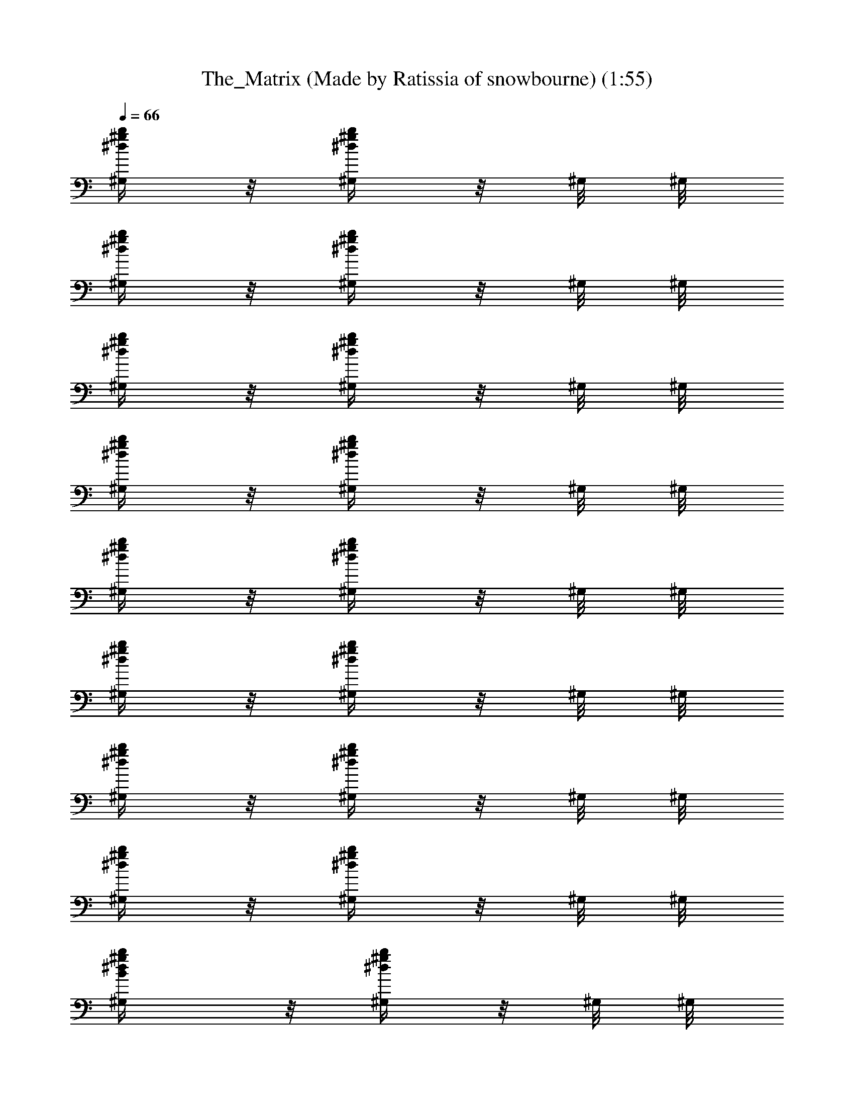 X: 1
T: The_Matrix (Made by Ratissia of snowbourne) (1:55)
Z: Transcribed by RATISSIA
%  Original file: The_Matrix (Made by Ratissia of snowbourne) (1:55)
%  Transpose: 4
L: 1/4
Q: 66
K: C
[b/4^g/4^d/4^G,/4] z/8 [b/4^g/4^d/4^G,/4] z/8 ^G,/8 ^G,/8
[b/4^g/4^d/4^G,/4] z/8 [b/4^g/4^d/4^G,/4] z/8 ^G,/8 ^G,/8
[b/4^g/4^d/4^G,/4] z/8 [b/4^g/4^d/4^G,/4] z/8 ^G,/8 ^G,/8
[b/4^g/4^d/4^G,/4] z/8 [b/4^g/4^d/4^G,/4] z/8 ^G,/8 ^G,/8
[b/4^g/4^d/4^G,/4] z/8 [b/4^g/4^d/4^G,/4] z/8 ^G,/8 ^G,/8
[b/4^g/4^d/4^G,/4] z/8 [b/4^g/4^d/4^G,/4] z/8 ^G,/8 ^G,/8
[b/4^g/4^d/4^G,/4] z/8 [b/4^g/4^d/4^G,/4] z/8 ^G,/8 ^G,/8
[b/4^g/4^d/4^G,/4] z/8 [b/4^g/4^d/4^G,/4] z/8 ^G,/8 ^G,/8
[B/2b/4^g/4^d/4^G,/4] z/8 [b/4^g/4^d/4^G,/4] z/8 ^G,/8 ^G,/8
[B/2b/4^g/4^d/4^G,/4] z/8 [b/4^g/4^d/4^G,/4] z/8 ^G,/8 ^G,/8
[B/2b/4^g/4^d/4^G,/4] z/8 [b/4^g/4^d/4^G,/4] z/8 ^G,/8 ^G,/8
[B/2b/4^g/4^d/4^G,/4] z/8 [b/4^g/4^d/4^G,/4] z/8 ^G,/8 ^G,/8
[B/2b/4^g/4^d/4^G,/4] z/8 [b/4^g/4^d/4^G,/4] z/8 ^G,/8 ^G,/8
[B/2b/4^g/4^d/4^G,/4] z/8 [b/4^g/4^d/4^G,/4] z/8 ^G,/8 ^G,/8
[B/2b/4^g/4^d/4^G,/4] z/8 [b/4^g/4^d/4^G,/4] z/8 ^G,/8 ^G,/8
[B/2b/4^g/4^d/4^G,/4] z/8 [b/4^g/4^d/4^G,/4] z/8 ^G,/8 ^G,/8
[b/4^g/4^d/4^G,/4] z7/4 [B/4^F/4B,/4] [^G/4^D/4^G,/4] [^G/4^D/4^G,/4]
[^G/4^D/4^G,/4] [^G/8^D/8^G,/8] [^G/8^D/8^G,/8] [^G/4^D/4^G,/4]
[^G/8^D/8^G,/8] [^G/8^D/8^G,/8] [^c/4^G/4^C/4^C,/4] [B/4^F/4B,/4]
[^G/4^D/4^G,/4] [^G/4^D/4^G,/4] [^G/4^D/4^G,/4] [^G/8^D/8^G,/8]
[^G/8^D/8^G,/8] [^G/4^D/4^G,/4] [^G/8^D/8^G,/8] [^G/8^D/8^G,/8]
[^c/4^G/4^C/4^C,/4] [B/4^F/4B,/4] [^G/4^D/4^G,/4] [^G/4^D/4^G,/4]
[^G/4^D/4^G,/4] [^G/8^D/8^G,/8] [^G/8^D/8^G,/8] [^G/4^D/4^G,/4]
[^G/8^D/8^G,/8] [^G/8^D/8^G,/8] [^c/4^G/4^C/4^C,/4] [B/4^F/4B,/4]
[^G/4^D/4^G,/4] [^G/4^D/4^G,/4] [^G/4^D/4^G,/4] [^G/8^D/8^G,/8]
[^G/8^D/8^G,/8] [^G/4^D/4^G,/4] [^G/8^D/8^G,/8] [^G/8^D/8^G,/8]
[^c/4^G/4^C/4^C,/4] [B/4^F/4B,/4] [^G/4^D/4^G,/4] [^G/4^D/4^G,/4]
[^G/4^D/4^G,/4] [^G/8^D/8^G,/8] [^G/8^D/8^G,/8] [^G/4^D/4^G,/4]
[^G/8^D/8^G,/8] [^G/8^D/8^G,/8] [^c/4^G/4^C/4^C,/4] [B/4^F/4B,/4]
[^G/4^D/4^G,/4] [^G/4^D/4^G,/4] [^G/4^D/4^G,/4] [^G/8^D/8^G,/8]
[^G/8^D/8^G,/8] [^G/4^D/4^G,/4] [^G/8^D/8^G,/8] [^G/8^D/8^G,/8]
[^c/4^G/4^C/4^C,/4] [B/4^F/4B,/4] [^G/4^D/4^G,/4] [^G/4^D/4^G,/4]
[^G/4^D/4^G,/4] [^G/8^D/8^G,/8] [^G/8^D/8^G,/8] [^G/4^D/4^G,/4]
[^G/8^D/8^G,/8] [^G/8^D/8^G,/8] [^G/4^D/4^G,/4^C,/4] [B/4^F/4B,/4]
[^c/4^G/4^C/4^C,/4] [^c/4^G/4^C/4^C,/4] [^c/4^G/4^C/4^C,/4]
[^c/8^G/8^C/8^C,/8] [^c/8^G/8^C/8^C,/8] [^c/4^G/4^C/4^C,/4]
[^c/8^G/8^C/8^C,/8] [^c/8^G/8^C/8^C,/8] [^c/4^G/4^C/4^C,/4]
[^g3/8b/4^d/4B,/4] [^G,/4z/8] [b/4^g5/8^d/4z/8] ^G,/4 ^G,/4
[b/4^g3/8^d/4^G,/4] [^G,/4z/8] [b/4^g3/8^d/4z/8] ^G,/4 [^g/4^C,/4]
[^g3/8b/4^d/4B,/4] [^G,/4z/8] [b/4^g5/8^d/4z/8] ^G,/4 ^G,/4
[b/4^g3/8^d/4^G,/4] [^G,/4z/8] [b/4^g3/8^d/4z/8] ^G,/4 [^g/4^C,/4]
[^g3/8b/4^d/4B,/4] [^G,/4z/8] [b/4^g/8^d/4] [^g/2^G,/4] ^G,/4
[b/4^g3/8^d/4^G,/4] [^G,/4z/8] [b/4^g5/8^d/4z/8] ^G,/4 ^C,/4
[b/4^g/4^d/4B,/4] [^G,/4z/8] [b/4^g/4^d/4z/8] ^G,/4 ^G,/4
[b/4^g/4^d/4^G,/4] [^G,/4z/8] [b/4^g/4^d/4z/8] ^G,/4 ^C,/4
[^g3/8b/4^d/4B,/4] [^G,/4z/8] [b/4^g5/8^d/4z/8] ^G,/4 ^G,/4
[b/4^g3/8^d/4^G,/4] [^G,/4z/8] [b/4^g3/8^d/4z/8] ^G,/4 [^g/4^C,/4]
[^g3/8b/4^d/4B,/4] [^G,/4z/8] [b/4^g5/8^d/4z/8] ^G,/4 ^G,/4
[b/4^g3/8^d/4^G,/4] [^G,/4z/8] [b/4^g3/8^d/4z/8] ^G,/4 [^g/4^C,/4]
[^g3/8b/4^d/4B,/4] [^G,/4z/8] [b/4^g/8^d/4] [^g/2^G,/4] ^G,/4
[b/4^g3/8^d/4^G,/4] [^G,/4z/8] [b/4^g5/8^d/4z/8] ^G,/4 ^C,/4
[b/4^g/4^d/4B,/4] [^G,/4z/8] [b/4^g/4^d/4z/8] ^G,/4 ^G,/4
[b/4^g/4^d/4^G,/4] [^G,/4z/8] [b/4^g/4^d/4z/8] ^G,/4 ^C,/4
[^g3/8b/4^d/4B,/4] [^G,/4z/8] [b/4^g5/8^d/4z/8] ^G,/4 ^G,/4
[b/4^g3/8^d/4^G,/4] [^G,/4z/8] [b/4^g3/8^d/4z/8] ^G,/4 [^g/4^C,/4]
[^g3/8b/4^d/4B,/4] [^G,/4z/8] [b/4^g5/8^d/4z/8] ^G,/4 ^G,/4
[b/4^g3/8^d/4^G,/4] [^G,/4z/8] [b/4^g3/8^d/4z/8] ^G,/4 [^g/4^C,/4]
[^g3/8b/4^d/4B,/4] [^G,/4z/8] [b/4^g/8^d/4] [^g/2^G,/4] ^G,/4
[b/4^g3/8^d/4^G,/4] [^G,/4z/8] [b/4^g5/8^d/4z/8] ^G,/4 ^C,/4
[b/4^g/4^d/4B,/4] [^G,/4z/8] [b/4^g/4^d/4z/8] ^G,/4 ^G,/4
[b/4^g/4^d/4^G,/4] [^G,/4z/8] [b/4^g/4^d/4z/8] ^G,/4 ^C,/4
[^g3/8b/4^d/4B,/4] [^G,/4z/8] [b/4^g5/8^d/4z/8] ^G,/4 ^G,/4
[b/4^g3/8^d/4^G,/4] [^G,/4z/8] [b/4^g3/8^d/4z/8] ^G,/4 [^g/4^C,/4]
[^g3/8b/4^d/4B,/4] [^G,/4z/8] [b/4^g5/8^d/4z/8] ^G,/4 ^G,/4
[b/4^g3/8^d/4^G,/4] [^G,/4z/8] [b/4^g3/8^d/4z/8] ^G,/4 [^g/4^C,/4]
[^g3/8b/4^d/4B,/4] [^G,/4z/8] [b/4^g/8^d/4] [^g/2^G,/4] ^G,/4
[b/4^g3/8^d/4^G,/4] [^G,/4z/8] [b/4^g5/8^d/4z/8] ^G,/4 ^C,/4
[b/4^g/4^d/4B,/4] [^G,/4z/8] [b/4^g/4^d/4z/8] ^G,/4 ^G,/4
[b/4^g/4^d/4^G,/4] [^G,/4z/8] [b/4^g/4^d/4z/8] ^G,/4 ^C,/4
[^g3/8b/4^d/4B,/4] [^G,/4z/8] [b/4^g5/8^d/4z/8] ^G,/4 ^G,/4
[b/4^g3/8^d/4^G,/4] [^G,/4z/8] [b/4^g3/8^d/4z/8] ^G,/4 [^g/4^C,/4]
[^g3/8b/4^d/4B,/4] [^G,/4z/8] [b/4^g5/8^d/4z/8] ^G,/4 ^G,/4
[b/4^g3/8^d/4^G,/4] [^G,/4z/8] [b/4^g3/8^d/4z/8] ^G,/4 [^g/4^C,/4]
[^g3/8b/4^d/4B,/4] [^G,/4z/8] [b/4^g/8^d/4] [^g/2^G,/4] ^G,/4
[b/4^g3/8^d/4^G,/4] [^G,/4z/8] [b/4^g5/8^d/4z/8] ^G,/4 ^C,/4
[b/4^g/4^d/4B,/4] [^G,/4z/8] [b/4^g/4^d/4z/8] ^G,/4 ^G,/4
[b/4^g/4^d/4^G,/4] [^G,/4z/8] [b/4^g/4^d/4z/8] ^G,/4 ^C,/4
[b/4^g/4^d/4^G,/4] z7/4 [B/4^F/4B,/4] [^G/4^D/4^G,/4] [^G/4^D/4^G,/4]
[^G/4^D/4^G,/4] [^G/8^D/8^G,/8] [^G/8^D/8^G,/8] [^G/4^D/4^G,/4]
[^G/8^D/8^G,/8] [^G/8^D/8^G,/8] [^c/4^G/4^C/4^C,/4] [B/4^F/4B,/4]
[^G/4^D/4^G,/4] [^G/4^D/4^G,/4] [^G/4^D/4^G,/4] [^G/8^D/8^G,/8]
[^G/8^D/8^G,/8] [^G/4^D/4^G,/4] [^G/8^D/8^G,/8] [^G/8^D/8^G,/8]
[^c/4^G/4^C/4^C,/4] [B/4^F/4B,/4] [^G/4^D/4^G,/4] [^G/4^D/4^G,/4]
[^G/4^D/4^G,/4] [^G/8^D/8^G,/8] [^G/8^D/8^G,/8] [^G/4^D/4^G,/4]
[^G/8^D/8^G,/8] [^G/8^D/8^G,/8] [^c/4^G/4^C/4^C,/4] [B/4^F/4B,/4]
[^G/4^D/4^G,/4] [^G/4^D/4^G,/4] [^G/4^D/4^G,/4] [^G/8^D/8^G,/8]
[^G/8^D/8^G,/8] [^G/4^D/4^G,/4] [^G/8^D/8^G,/8] [^G/8^D/8^G,/8]
[^c/4^G/4^C/4^C,/4] [B/4^F/4B,/4] [^G/4^D/4^G,/4] [^G/4^D/4^G,/4]
[^G/4^D/4^G,/4] [^G/8^D/8^G,/8] [^G/8^D/8^G,/8] [^G/4^D/4^G,/4]
[^G/8^D/8^G,/8] [^G/8^D/8^G,/8] [^c/4^G/4^C/4^C,/4] [B/4^F/4B,/4]
[^G/4^D/4^G,/4] [^G/4^D/4^G,/4] [^G/4^D/4^G,/4] [^G/8^D/8^G,/8]
[^G/8^D/8^G,/8] [^G/4^D/4^G,/4] [^G/8^D/8^G,/8] [^G/8^D/8^G,/8]
[^c/4^G/4^C/4^C,/4] [B/4^F/4B,/4] [^G/4^D/4^G,/4] [^G/4^D/4^G,/4]
[^G/4^D/4^G,/4] [^G/8^D/8^G,/8] [^G/8^D/8^G,/8] [^G/4^D/4^G,/4]
[^G/8^D/8^G,/8] [^G/8^D/8^G,/8] [^G/4^D/4^G,/4^C,/4] [B/4^F/4B,/4]
[^c/4^G/4^C/4^C,/4] [^c/4^G/4^C/4^C,/4] [^c/4^G/4^C/4^C,/4]
[^c/8^G/8^C/8^C,/8] [^c/8^G/8^C/8^C,/8] [^c/4^G/4^C/4^C,/4]
[^c/8^G/8^C/8^C,/8] [^c/8^G/8^C/8^C,/8] [^c/4^G/4^C/4^C,/4]
[^g3/8b/4^d/4B,/4] [^G,/4z/8] [b/4^g5/8^d/4z/8] ^G,/4 ^G,/4
[b/4^g3/8^d/4^G,/4] [^G,/4z/8] [b/4^g3/8^d/4z/8] ^G,/4 [^g/4^C,/4]
[^g3/8b/4^d/4B,/4] [^G,/4z/8] [b/4^g5/8^d/4z/8] ^G,/4 ^G,/4
[b/4^g3/8^d/4^G,/4] [^G,/4z/8] [b/4^g3/8^d/4z/8] ^G,/4 [^g/4^C,/4]
[^g3/8b/4^d/4B,/4] [^G,/4z/8] [b/4^g/8^d/4] [^g/2^G,/4] ^G,/4
[b/4^g3/8^d/4^G,/4] [^G,/4z/8] [b/4^g3/8^d/4z/8] ^G,/4 [^g/4^C,/4]
[^g3/8b/4^d/4B,/4] [^G,/4z/8] [b/4^g/8^d/4] [^g/2^G,/4] ^G,/4
[b/4^g3/8^d/4^G,/4] [^G,/4z/8] [b/4^g3/8^d/4z/8] ^G,/4 [^g/4^C,/4]
[^g/4b/4^d/4B,/4] [^g/8^G,/4] [b/4^g/8^d/4] [^g/4^G,/4] [^g/4^G,/4]
[b/4^g3/8^d/4^G,/4] [^G,/4z/8] [b/4^g3/8^d/4z/8] ^G,/4 [^g/4^C,/4]
[^g/4b/4^d/4B,/4] [^g/8^G,/4] [b/4^g/8^d/4] [^g/4^G,/4] [^g/4^G,/4]
[b/4^g3/8^d/4^G,/4] [^G,/4z/8] [b/4^g3/8^d/4z/8] ^G,/4 [^g/4^C,/4]
[^g/4b/4^d/4B,/4] [^g/8^G,/4] [b/4^g/8^d/4] [^g/4^G,/4] [^g/4^G,/4]
[b/4^g/4^d/4^G,/4] [^g/8^G,/4] [b/4^g/8^d/4] [^g/4^G,/4] [^g/4^C,/4]
[^g3/8b/4^d/4B,/4] [^G,/4z/8] [b/4^g/8^d/4] [^g/2^G,/4] ^G,/4
[^g3/8b/4^d/4^G,/4] [^G,/4z/8] [b/4^g/4^d/4z/8] ^G,/4 ^C,/4
[b/4^g/4^d/4^G,/4] z7/4 [^g/2B2^F/4B,/4^d13/4] [^G/4^D/4^G,/4]
[^g/2^G/4^D/4^G,/4] [^G/4^D/4^G,/4] [^g/2^G/8^D/8^G,/8]
[^G/8^D/8^G,/8] [^G/4^D/4^G,/4] [^g/2^G/8^D/8^G,/8] [^G/8^D/8^G,/8]
[^c/4^G/4^C/4^C,/4] [^g2B2^F/4B,/4] [^G/4^D/4^G,/4]
[^a/4^G/4^D/4^G,/4] [b/2^G/4^D/4^G,/4] [^G/8^D/8^G,/8]
[^G/8^D/8^G,/8] [^d3/4^G/4^D/4^G,/4] [^G/8^D/8^G,/8] [^G/8^D/8^G,/8]
[^G/4^D/4^G,/4] [^c/4B/4^F/4B,/4^g4e4] [^c/4^G/4^C/4^C,/4]
[^c/4^G/4^C/4^C,/4] [^c/4^G/4^C/4^C,/4] [^c/8^G/8^C/8^C,/8]
[^c/8^G/8^C/8^C,/8] [^c/4^G/4^C/4^C,/4] [^c/8^G/8^C/8^C,/8]
[^c/8^G/8^C/8^C,/8] [^c/4^G/4^C/4^C,/4] [^c/4B/4^F/4B,/4]
[^c/4^G/4^C/4^C,/4] [^c/4^G/4^C/4^C,/4] [^c/4^G/4^C/4^C,/4]
[^c/8^G/8^C/8^C,/8] [^c/8^G/8^C/8^C,/8] [^c/4^G/4^C/4^C,/4]
[^d/2^c/8^G/8^C/8^C,/8] [^c/8^G/8^C/8^C,/8] [^c/4^G/4^C/4^C,/4]
[^c/4^G/4^C/4e/4b2^g2] [e/4B/4E/4E,/4] [e/4B/4E/4E,/4]
[e/4B/4E/4E,/4] [e/8B/8E/8E,/8] [e/8B/8E/8E,/8] [e/4B/4E/4E,/4]
[e/8B/8E/8E,/8] [e/8B/8E/8E,/8] [e/4B/4E/4E,/4] [^g2B2^F/4B,/4^d2]
[^G/4^D/4^G,/4] [^G/4^D/4^G,/4] [^G/4^D/4^G,/4] [^G/8^D/8^G,/8]
[^G/8^D/8^G,/8] [^G/4^D/4^G,/4] [^G/8^D/8^G,/8] [^G/8^D/8^G,/8]
[^c/4^G/4^C/4^C,/4] [^c/4^G/4^C/4^d/4b2^f2] [^d/4^A/4^D/4^D,/4]
[^d/4^A/4^D/4^D,/4] [^d/4^A/4^D/4^D,/4] [^d/8^A/8^D/8^D,/8]
[^d/8^A/8^D/8^D,/8] [^d/4^A/4^D/4^D,/4] [^d/8^A/8^D/8^D,/8]
[^d/8^A/8^D/8^D,/8] [^d/4^A/4^D/4^D,/4] [^g2B2^F/4B,/4^d2]
[^G/4^D/4^G,/4] [^G/4^D/4^G,/4] [^G/4^D/4^G,/4] [^G/8^D/8^G,/8]
[^G/8^D/8^G,/8] [^G/4^D/4^G,/4] [^G/8^D/8^G,/8] [^G/8^D/8^G,/8]
[^G/4^D/4^G,/4] 
